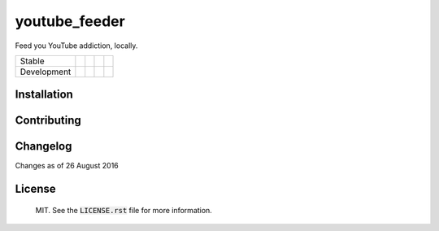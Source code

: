 youtube_feeder
==============
Feed you YouTube addiction, locally.

=========== =============== ================== ======================= ====================
Stable      |stable_build|  |stable_coverage|  |stable_documentation|  |stable_pyversions|
Development |develop_build| |develop_coverage| |develop_documentation| |develop_pyversions|
=========== =============== ================== ======================= ====================

.. |stable_build| image:: https://travis-ci.org/scolby33/youtube_feeder.svg?branch=master
    :target: https://travis-ci.org/scolby33/youtube_feeder
    :alt: Stable Build Status
.. |stable_coverage| image:: https://codecov.io/github/scolby33/youtube_feeder/coverage.svg?branch=master
    :target: https://codecov.io/github/scolby33/youtube_feeder?branch=master
    :alt: Stable Test Coverage Status
.. |stable_documentation| image:: http://readthedocs.org/projects/youtube-feeder/badge/?version=stable
    :target: http://youtube-feeder.readthedocs.io/en/stable/?badge=stable
    :alt: Stable Documentation Status
.. |stable_pyversions| image:: https://img.shields.io/badge/python-3.5-blue.svg
    :alt: Stable Supported Python Versions

.. |develop_build| image:: https://travis-ci.org/scolby33/youtube_feeder.svg?branch=develop
    :target: https://travis-ci.org/scolby33/youtube_feeder
    :alt: Stable Build Status
.. |develop_coverage| image:: https://codecov.io/github/scolby33/youtube_feeder/coverage.svg?branch=develop
    :target: https://codecov.io/github/scolby33/youtube_feeder?branch=develop
    :alt: Stable Test Coverage Status
.. |develop_documentation| image:: http://readthedocs.org/projects/youtube-feeder/badge/?version=develop
    :target: http://youtube-feeder.readthedocs.io/en/stable/?badge=develop
    :alt: Stable Documentation Status
.. |develop_pyversions| image:: https://img.shields.io/badge/python-3.5-blue.svg
    :alt: Stable Supported Python Versions


Installation
------------


Contributing
------------


Changelog
---------

Changes as of 26 August 2016


License
-------

 MIT. See the :code:`LICENSE.rst` file for more information.
